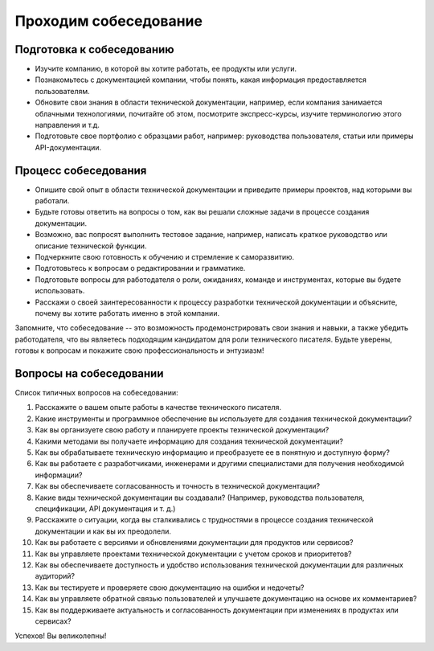 Проходим собеседование
======================


Подготовка к собеседованию
--------------------------

- Изучите компанию, в которой вы хотите работать, ее продукты или услуги.
- Познакомьтесь с документацией компании, чтобы понять, какая информация предоставляется пользователям.
- Обновите свои знания в области технической документации, например, если компания занимается облачными технологиями, почитайте об этом, посмотрите экспресс-курсы, изучите терминологию этого направления и т.д.
- Подготовьте свое портфолио с образцами работ, например: руководства пользователя, статьи или примеры API-документации.

Процесс собеседования
---------------------

- Опишите свой опыт в области технической документации и приведите примеры проектов, над которыми вы работали.
- Будьте готовы ответить на вопросы о том, как вы решали сложные задачи в процессе создания документации.
- Возможно, вас попросят выполнить тестовое задание, например, написать краткое руководство или описание технической функции.
- Подчеркните свою готовность к обучению и стремление к саморазвитию.
- Подготовьтесь к вопросам о редактировании и грамматике.
- Подготовьте вопросы для работодателя о роли, ожиданиях, команде и инструментах, которые вы будете использовать.
- Расскажи о своей заинтересованности к процессу разработки технической документации и объясните, почему вы хотите работать именно в этой компании.

Запомните, что собеседование -- это возможность продемонстрировать свои знания и навыки, а также убедить работодателя, что вы являетесь подходящим кандидатом для роли технического писателя. Будьте уверены, готовы к вопросам и покажите свою профессиональность и энтузиазм!


Вопросы на собеседовании
------------------------

Список типичных вопросов на собеседовании:

1. Расскажите о вашем опыте работы в качестве технического писателя.

2. Какие инструменты и программное обеспечение вы используете для создания технической документации?

3. Как вы организуете свою работу и планируете проекты технической документации?

4. Какими методами вы получаете информацию для создания технической документации?

5. Как вы обрабатываете техническую информацию и преобразуете ее в понятную и доступную форму?

6. Как вы работаете с разработчиками, инженерами и другими специалистами для получения необходимой информации?

7. Как вы обеспечиваете согласованность и точность в технической документации?

8. Какие виды технической документации вы создавали? (Например, руководства пользователя, спецификации, API документация и т. д.)

9. Расскажите о ситуации, когда вы сталкивались с трудностями в процессе создания технической документации и как вы их преодолели.

10. Как вы работаете с версиями и обновлениями документации для продуктов или сервисов?

11. Как вы управляете проектами технической документации с учетом сроков и приоритетов?

12. Как вы обеспечиваете доступность и удобство использования технической документации для различных аудиторий?

13. Как вы тестируете и проверяете свою документацию на ошибки и недочеты?

14. Как вы управляете обратной связью пользователей и улучшаете документацию на основе их комментариев?

15. Как вы поддерживаете актуальность и согласованность документации при изменениях в продуктах или сервисах?

Успехов! Вы великолепны!
